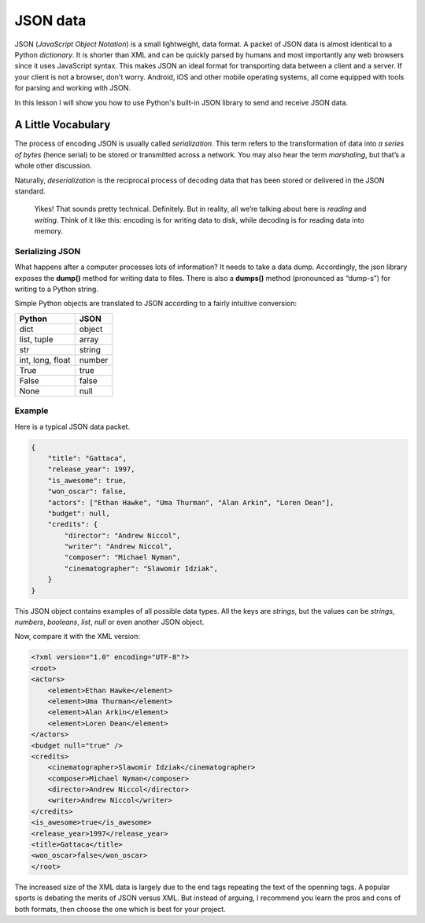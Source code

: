 *********
JSON data
*********

JSON (*JavaScript Object Notation*) is a small lightweight, data format. A packet
of JSON data is almost identical to a Python *dictionary*. It is shorter than
XML and can be quickly parsed by humans and most importantly any web browsers
since it uses JavaScript syntax. This makes JSON an ideal format for transporting
data between a client and a server. If your client is not a browser, don't worry.
Android, iOS and other mobile operating systems, all come equipped with tools for
parsing and working with JSON.

In this lesson I will show you how to use Python's built-in JSON library to send
and receive JSON data.


A Little Vocabulary
###################

The process of encoding JSON is usually called *serialization*. This term refers
to the transformation of data into *a series of bytes* (hence serial) to be
stored or transmitted across a network. You may also hear the term *marshaling*,
but that’s a whole other discussion.

Naturally, *deserialization* is the reciprocal process of decoding data that has
been stored or delivered in the JSON standard.

    Yikes! That sounds pretty technical. Definitely. But in reality, all we’re
    talking about here is *reading* and *writing*. Think of it like this:
    encoding is for writing data to disk, while decoding is for reading data
    into memory.


Serializing JSON
****************

What happens after a computer processes lots of information? It needs to take a
data dump. Accordingly, the json library exposes the **dump()** method for writing
data to files. There is also a **dumps()** method (pronounced as “dump-s”) for
writing to a Python string.

Simple Python objects are translated to JSON according to a fairly intuitive
conversion:

==================  ======
Python	            JSON
==================  ======
dict	            object
list, tuple         array
str	                string
int, long, float	number
True	            true
False	            false
None                null
==================  ======


Example
*******

Here is a typical JSON data packet.

.. code-block:: javascript

    {
        "title": "Gattaca",
        "release_year": 1997,
        "is_awesome": true,
        "won_oscar": false,
        "actors": ["Ethan Hawke", "Uma Thurman", "Alan Arkin", "Loren Dean"],
        "budget": null,
        "credits": {
            "director": "Andrew Niccol",
            "writer": "Andrew Niccol",
            "composer": "Michael Nyman",
            "cinematographer": "Slawomir Idziak",
        }
    }

This JSON object contains examples of all possible data types. All the keys are
*strings*, but the values can be *strings*, *numbers*, *booleans*, *list*, *null*
or even another JSON object.

Now, compare it with the XML version:

.. code-block:: XML

    <?xml version="1.0" encoding="UTF-8"?>
    <root>
    <actors>
        <element>Ethan Hawke</element>
        <element>Uma Thurman</element>
        <element>Alan Arkin</element>
        <element>Loren Dean</element>
    </actors>
    <budget null="true" />
    <credits>
        <cinematographer>Slawomir Idziak</cinematographer>
        <composer>Michael Nyman</composer>
        <director>Andrew Niccol</director>
        <writer>Andrew Niccol</writer>
    </credits>
    <is_awesome>true</is_awesome>
    <release_year>1997</release_year>
    <title>Gattaca</title>
    <won_oscar>false</won_oscar>
    </root>

The increased size of the XML data is largely due to the end tags repeating the
text of the openning tags. A popular sports is debating the merits of JSON versus
XML. But instead of arguing, I recommend you learn the pros and cons of both
formats, then choose the one which is best for your project.
